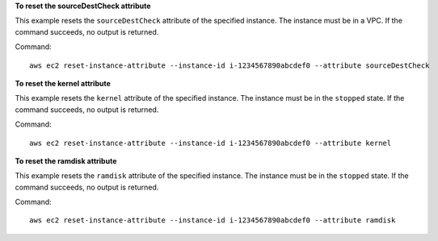 **To reset the sourceDestCheck attribute**

This example resets the ``sourceDestCheck`` attribute of the specified instance. The instance must be in a VPC. If the command succeeds, no output is returned.

Command::

  aws ec2 reset-instance-attribute --instance-id i-1234567890abcdef0 --attribute sourceDestCheck

**To reset the kernel attribute**

This example resets the ``kernel`` attribute of the specified instance. The instance must be in the ``stopped`` state. If the command succeeds, no output is returned.

Command::

  aws ec2 reset-instance-attribute --instance-id i-1234567890abcdef0 --attribute kernel

**To reset the ramdisk attribute**

This example resets the ``ramdisk`` attribute of the specified instance. The instance must be in the ``stopped`` state. If the command succeeds, no output is returned.

Command::

  aws ec2 reset-instance-attribute --instance-id i-1234567890abcdef0 --attribute ramdisk
